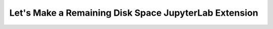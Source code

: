 .. _api_extension_tutorial:

Let's Make a Remaining Disk Space JupyterLab Extension
----------------------------------------------------------------

